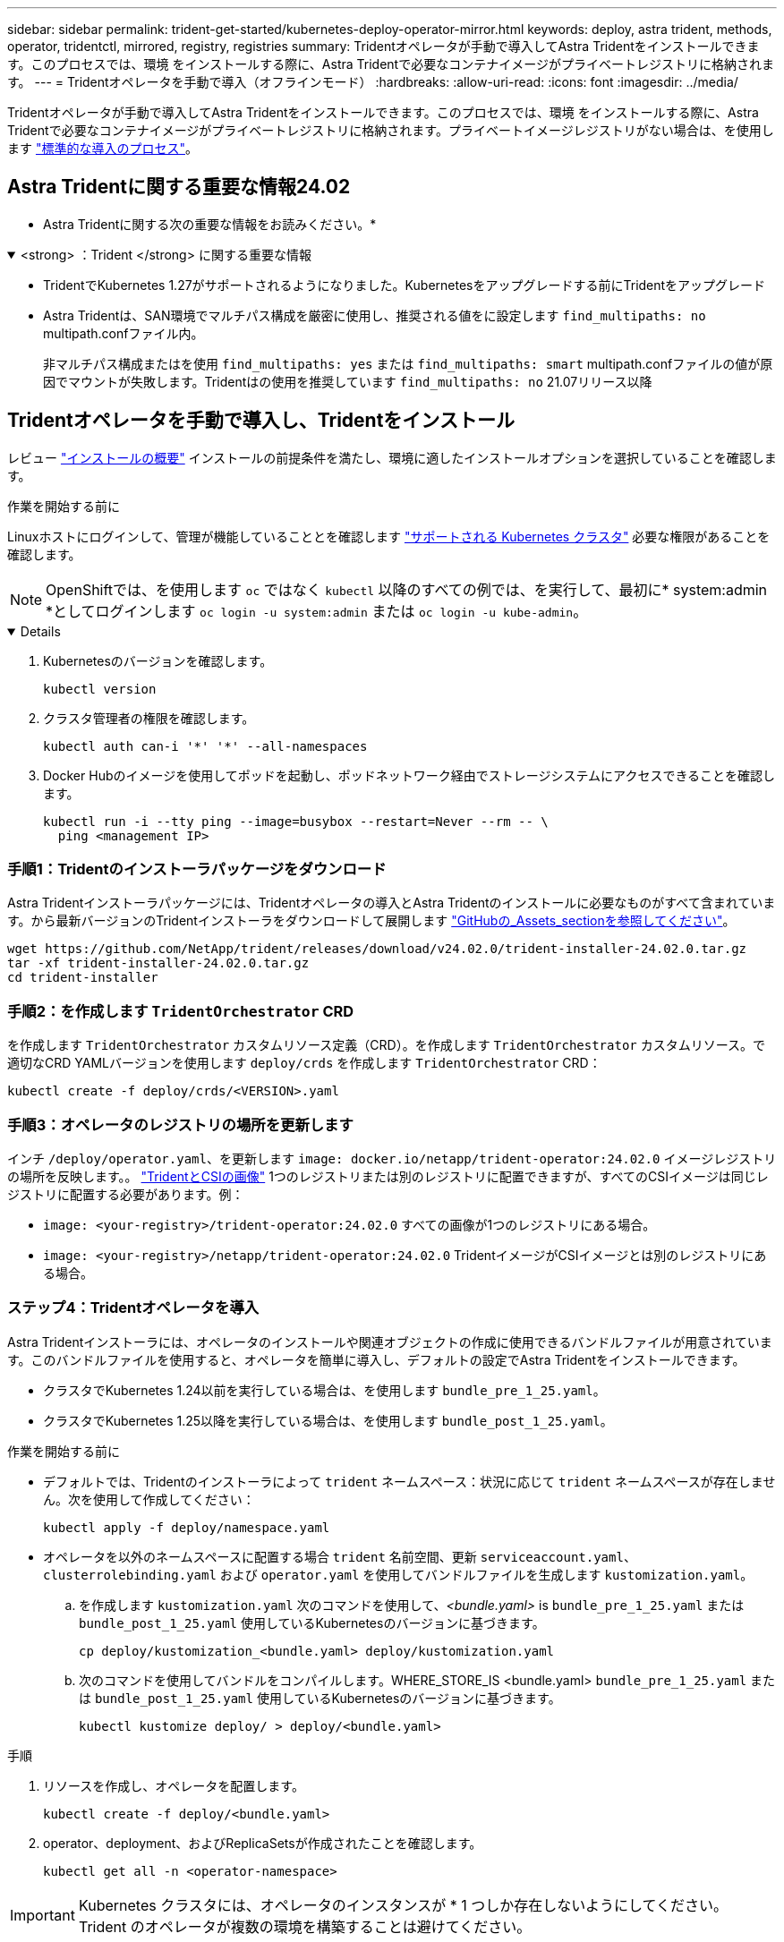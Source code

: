 ---
sidebar: sidebar 
permalink: trident-get-started/kubernetes-deploy-operator-mirror.html 
keywords: deploy, astra trident, methods, operator, tridentctl, mirrored, registry, registries 
summary: Tridentオペレータが手動で導入してAstra Tridentをインストールできます。このプロセスでは、環境 をインストールする際に、Astra Tridentで必要なコンテナイメージがプライベートレジストリに格納されます。 
---
= Tridentオペレータを手動で導入（オフラインモード）
:hardbreaks:
:allow-uri-read: 
:icons: font
:imagesdir: ../media/


[role="lead"]
Tridentオペレータが手動で導入してAstra Tridentをインストールできます。このプロセスでは、環境 をインストールする際に、Astra Tridentで必要なコンテナイメージがプライベートレジストリに格納されます。プライベートイメージレジストリがない場合は、を使用します link:kubernetes-deploy-operator.html["標準的な導入のプロセス"]。



== Astra Tridentに関する重要な情報24.02

* Astra Tridentに関する次の重要な情報をお読みください。*

.<strong> ：Trident </strong> に関する重要な情報
[%collapsible%open]
====
* TridentでKubernetes 1.27がサポートされるようになりました。Kubernetesをアップグレードする前にTridentをアップグレード
* Astra Tridentは、SAN環境でマルチパス構成を厳密に使用し、推奨される値をに設定します `find_multipaths: no` multipath.confファイル内。
+
非マルチパス構成またはを使用 `find_multipaths: yes` または `find_multipaths: smart` multipath.confファイルの値が原因でマウントが失敗します。Tridentはの使用を推奨しています `find_multipaths: no` 21.07リリース以降



====


== Tridentオペレータを手動で導入し、Tridentをインストール

レビュー link:../trident-get-started/kubernetes-deploy.html["インストールの概要"] インストールの前提条件を満たし、環境に適したインストールオプションを選択していることを確認します。

.作業を開始する前に
Linuxホストにログインして、管理が機能していることとを確認します link:requirements.html["サポートされる Kubernetes クラスタ"^] 必要な権限があることを確認します。


NOTE: OpenShiftでは、を使用します `oc` ではなく `kubectl` 以降のすべての例では、を実行して、最初に* system:admin *としてログインします `oc login -u system:admin` または `oc login -u kube-admin`。

[%collapsible%open]
====
. Kubernetesのバージョンを確認します。
+
[listing]
----
kubectl version
----
. クラスタ管理者の権限を確認します。
+
[listing]
----
kubectl auth can-i '*' '*' --all-namespaces
----
. Docker Hubのイメージを使用してポッドを起動し、ポッドネットワーク経由でストレージシステムにアクセスできることを確認します。
+
[listing]
----
kubectl run -i --tty ping --image=busybox --restart=Never --rm -- \
  ping <management IP>
----


====


=== 手順1：Tridentのインストーラパッケージをダウンロード

Astra Tridentインストーラパッケージには、Tridentオペレータの導入とAstra Tridentのインストールに必要なものがすべて含まれています。から最新バージョンのTridentインストーラをダウンロードして展開します link:https://github.com/NetApp/trident/releases/latest["GitHubの_Assets_sectionを参照してください"^]。

[listing]
----
wget https://github.com/NetApp/trident/releases/download/v24.02.0/trident-installer-24.02.0.tar.gz
tar -xf trident-installer-24.02.0.tar.gz
cd trident-installer
----


=== 手順2：を作成します `TridentOrchestrator` CRD

を作成します `TridentOrchestrator` カスタムリソース定義（CRD）。を作成します `TridentOrchestrator` カスタムリソース。で適切なCRD YAMLバージョンを使用します `deploy/crds` を作成します `TridentOrchestrator` CRD：

[listing]
----
kubectl create -f deploy/crds/<VERSION>.yaml
----


=== 手順3：オペレータのレジストリの場所を更新します

インチ `/deploy/operator.yaml`、を更新します `image: docker.io/netapp/trident-operator:24.02.0` イメージレジストリの場所を反映します。。 link:../trident-get-started/requirements.html#container-images-and-corresponding-kubernetes-versions["TridentとCSIの画像"] 1つのレジストリまたは別のレジストリに配置できますが、すべてのCSIイメージは同じレジストリに配置する必要があります。例：

* `image: <your-registry>/trident-operator:24.02.0` すべての画像が1つのレジストリにある場合。
* `image: <your-registry>/netapp/trident-operator:24.02.0` TridentイメージがCSIイメージとは別のレジストリにある場合。




=== ステップ4：Tridentオペレータを導入

Astra Tridentインストーラには、オペレータのインストールや関連オブジェクトの作成に使用できるバンドルファイルが用意されています。このバンドルファイルを使用すると、オペレータを簡単に導入し、デフォルトの設定でAstra Tridentをインストールできます。

* クラスタでKubernetes 1.24以前を実行している場合は、を使用します `bundle_pre_1_25.yaml`。
* クラスタでKubernetes 1.25以降を実行している場合は、を使用します `bundle_post_1_25.yaml`。


.作業を開始する前に
* デフォルトでは、Tridentのインストーラによって `trident` ネームスペース：状況に応じて `trident` ネームスペースが存在しません。次を使用して作成してください：
+
[listing]
----
kubectl apply -f deploy/namespace.yaml
----
* オペレータを以外のネームスペースに配置する場合 `trident` 名前空間、更新 `serviceaccount.yaml`、 `clusterrolebinding.yaml` および `operator.yaml` を使用してバンドルファイルを生成します `kustomization.yaml`。
+
.. を作成します `kustomization.yaml` 次のコマンドを使用して、_<bundle.yaml>_ is `bundle_pre_1_25.yaml` または `bundle_post_1_25.yaml` 使用しているKubernetesのバージョンに基づきます。
+
[listing]
----
cp deploy/kustomization_<bundle.yaml> deploy/kustomization.yaml
----
.. 次のコマンドを使用してバンドルをコンパイルします。WHERE_STORE_IS <bundle.yaml> `bundle_pre_1_25.yaml` または `bundle_post_1_25.yaml` 使用しているKubernetesのバージョンに基づきます。
+
[listing]
----
kubectl kustomize deploy/ > deploy/<bundle.yaml>
----




.手順
. リソースを作成し、オペレータを配置します。
+
[listing]
----
kubectl create -f deploy/<bundle.yaml>
----
. operator、deployment、およびReplicaSetsが作成されたことを確認します。
+
[listing]
----
kubectl get all -n <operator-namespace>
----



IMPORTANT: Kubernetes クラスタには、オペレータのインスタンスが * 1 つしか存在しないようにしてください。Trident のオペレータが複数の環境を構築することは避けてください。



=== 手順5:でイメージレジストリの場所を更新します `TridentOrchestrator`

。 link:../trident-get-started/requirements.html#container-images-and-corresponding-kubernetes-versions["TridentとCSIの画像"] 1つのレジストリまたは別のレジストリに配置できますが、すべてのCSIイメージは同じレジストリに配置する必要があります。更新 `deploy/crds/tridentorchestrator_cr.yaml` レジストリ設定に基づいて追加の場所の仕様を追加します。

[role="tabbed-block"]
====
.1つのレジストリ内のイメージ
--
[listing]
----
imageRegistry: "<your-registry>"
autosupportImage: "<your-registry>/trident-autosupport:24.02"
tridentImage: "<your-registry>/trident:24.02.0"
----
--
.異なるレジストリ内の画像
--
を追加する必要があります `sig-storage` に移動します `imageRegistry` 別のレジストリの場所を使用します。

[listing]
----
imageRegistry: "<your-registry>/sig-storage"
autosupportImage: "<your-registry>/netapp/trident-autosupport:24.02"
tridentImage: "<your-registry>/netapp/trident:24.02.0"
----
--
====


=== 手順6： `TridentOrchestrator` Tridentをインストール

これで、を作成できます `TridentOrchestrator` Astra Tridentを導入必要に応じて、さらに行うことができます link:kubernetes-customize-deploy.html["Tridentのインストールをカスタマイズ"] で属性を使用する `TridentOrchestrator` 仕様次の例は、TridentイメージとCSIイメージが異なるレジストリにあるインストールを示しています。

[listing]
----
kubectl create -f deploy/crds/tridentorchestrator_cr.yaml
tridentorchestrator.trident.netapp.io/trident created

kubectl describe torc trident

Name:        trident
Namespace:
Labels:      <none>
Annotations: <none>
API Version: trident.netapp.io/v1
Kind:        TridentOrchestrator
...
Spec:
  Autosupport Image:  <your-registry>/netapp/trident-autosupport:24.02
  Debug:              true
  Image Registry:     <your-registry>/sig-storage
  Namespace:          trident
  Trident Image:      <your-registry>/netapp/trident:24.02.0
Status:
  Current Installation Params:
    IPv6:                       false
    Autosupport Hostname:
    Autosupport Image:          <your-registry>/netapp/trident-autosupport:24.02
    Autosupport Proxy:
    Autosupport Serial Number:
    Debug:                      true
    Http Request Timeout:       90s
    Image Pull Secrets:
    Image Registry:       <your-registry>/sig-storage
    k8sTimeout:           30
    Kubelet Dir:          /var/lib/kubelet
    Log Format:           text
    Probe Port:           17546
    Silence Autosupport:  false
    Trident Image:        <your-registry>/netapp/trident:24.02.0
  Message:                Trident installed
  Namespace:              trident
  Status:                 Installed
  Version:                v24.02.0
Events:
    Type Reason Age From Message ---- ------ ---- ---- -------Normal
    Installing 74s trident-operator.netapp.io Installing Trident Normal
    Installed 67s trident-operator.netapp.io Trident installed
----


== インストールを確認します。

インストールを確認するには、いくつかの方法があります。



=== を使用します `TridentOrchestrator` ステータス

のステータス `TridentOrchestrator` インストールが正常に完了したかどうかを示し、インストールされているTridentのバージョンが表示されます。インストール中、のステータス `TridentOrchestrator` からの変更 `Installing` 終了： `Installed`。を確認した場合は `Failed` ステータスとオペレータは単独で回復できません。 link:../troubleshooting.html["ログをチェックしてください"]。

[cols="2"]
|===
| ステータス | 説明 


| インストール中です | このツールを使用してAstra Tridentをインストールしている `TridentOrchestrator` CR。 


| インストール済み | Astra Trident のインストールが完了しました。 


| アンインストール中です | OperatorはAstra Tridentをアンインストールしています。理由はです
`spec.uninstall=true`。 


| アンインストール済み | Astra Trident がアンインストールされました。 


| 失敗しました | オペレータがインストール、パッチ適用、アップデート、またはアンインストールできませんでした
Astra Trident。オペレータはこの状態からのリカバリを自動的に試行します。この状態が解消されない場合は、トラブルシューティングが必要です。 


| 更新中です | オペレータが既存のインストールを更新しています。 


| エラー | 。 `TridentOrchestrator` は使用されません。もう一つ
存在します。 
|===


=== ポッドの作成ステータスを使用する

作成したポッドのステータスを確認することで、Astra Tridentのインストールが完了したかどうかを確認できます。

[listing]
----
kubectl get pods -n trident

NAME                                       READY   STATUS    RESTARTS   AGE
trident-controller-7d466bf5c7-v4cpw        6/6     Running   0           1m
trident-node-linux-mr6zc                   2/2     Running   0           1m
trident-node-linux-xrp7w                   2/2     Running   0           1m
trident-node-linux-zh2jt                   2/2     Running   0           1m
trident-operator-766f7b8658-ldzsv          1/1     Running   0           3m
----


=== を使用します `tridentctl`

を使用できます `tridentctl` インストールされているAstra Tridentのバージョンを確認します。

[listing]
----
./tridentctl -n trident version

+----------------+----------------+
| SERVER VERSION | CLIENT VERSION |
+----------------+----------------+
| 24.02.0        | 24.02.0        |
+----------------+----------------+
----